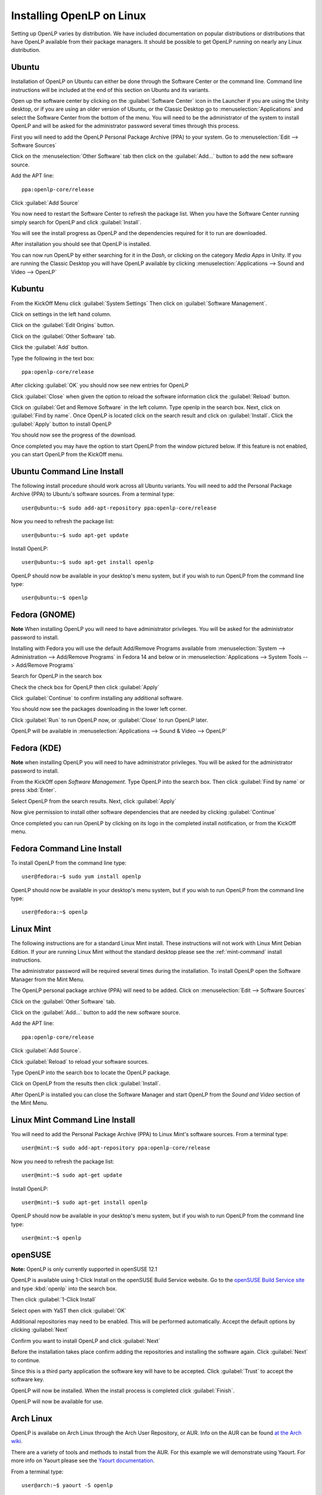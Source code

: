 Installing OpenLP on Linux
==========================

Setting up OpenLP varies by distribution. We have included documentation on
popular distributions or distributions that have OpenLP available from their
package managers. It should be possible to get OpenLP running on 
nearly any Linux distribution.

Ubuntu
^^^^^^

Installation of OpenLP on Ubuntu can either be done through the Software Center
or the command line. Command line instructions will be included at the end of
this section on Ubuntu and its variants.

Open up the software center by clicking on the :guilabel:`Software Center` icon
in the Launcher if you are using the Unity desktop, or if you are using an 
older version of Ubuntu, or the Classic Desktop go to :menuselection:`Applications`
and select the Software Center from the bottom of the menu. You will need to 
be the administrator of the system to install OpenLP and will be asked for the
administrator password several times through this process.

First you will need to add the OpenLP Personal Package Archive (PPA) to
your system. Go to :menuselection:`Edit --> Software Sources`

.. image:: pics/1softwaresources.png

Click on the :menuselection:`Other Software` tab then click on the 
:guilabel:`Add...` button to add the new software source.

.. image:: pics/2othersoftware.png

Add the APT line::

  ppa:openlp-core/release
  
Click :guilabel:`Add Source`
  
.. image:: pics/3aptline.png

You now need to restart the Software Center to refresh the package list. When
you have the Software Center running simply search for OpenLP and click 
:guilabel:`Install`.

.. image:: pics/4searchopenlp.png

You will see the install progress as OpenLP and the dependencies required for
it to run are downloaded.

.. image:: pics/5installprogressubuntu.png

After installation you should see that OpenLP is installed.

.. image:: pics/6installcompleteubuntu.png

You can now run OpenLP by either searching for it in the *Dash*, or clicking on
the category *Media Apps* in Unity. If you are running the Classic Desktop you 
will have OpenLP available by clicking 
:menuselection:`Applications --> Sound and Video --> OpenLP`

Kubuntu
^^^^^^^

From the KickOff Menu click :guilabel:`System Settings` Then click on 
:guilabel:`Software Management`.

.. image:: pics/kubuntusystemsettings.png

Click on settings in the left hand column.

.. image:: pics/kubuntugetremovesoftware.png

Click on the :guilabel:`Edit Origins` button.

.. image:: pics/kubuntuaddremovesettings.png

Click on the :guilabel:`Other Software` tab.

.. image:: pics/kubuntusoftwaresources.png

Click the :guilabel:`Add` button.

.. image:: pics/kubuntuothersoftware.png

Type the following in the text box::

  ppa:openlp-core/release

.. image:: pics/kubuntuaddapt.png

After clicking :guilabel:`OK` you should now see new entries for OpenLP

.. image:: pics/kubuntusoftwareopenlpadded.png

Click :guilabel:`Close` when given the option to reload the software 
information click the :guilabel:`Reload` button.

.. image:: pics/kubuntureloadsources.png

Click on :guilabel:`Get and Remove Software` in the left column. Type openlp in
the search box. Next, click on :guilabel:`Find by name`. Once OpenLP is located
click on the search result and click on :guilabel:`Install`. Click the
:guilabel:`Apply` button to install OpenLP 

.. image:: pics/kubuntuopenlpsearch.png

You should now see the progress of the download.
 
.. image:: pics/kubuntudownloadprogress.png

Once completed you may have the option to start OpenLP from the window pictured
below. If this feature is not enabled, you can start OpenLP from the KickOff
menu.

.. image:: pics/kubuntuopenlplaunch.png

Ubuntu Command Line Install
^^^^^^^^^^^^^^^^^^^^^^^^^^^

The following install procedure should work across all Ubuntu variants. You
will need to add the Personal Package Archive (PPA) to Ubuntu's software 
sources. From a terminal type::

  user@ubuntu:~$ sudo add-apt-repository ppa:openlp-core/release
  
Now you need to refresh the package list::

  user@ubuntu:~$ sudo apt-get update
  
Install OpenLP::

  user@ubuntu:~$ sudo apt-get install openlp

OpenLP should now be available in your desktop's menu system, but if you wish 
to run OpenLP from the command line type::

  user@ubuntu:~$ openlp

Fedora (GNOME)
^^^^^^^^^^^^^^

**Note** When installing OpenLP you will need to have administrator privileges.
You will be asked for the administrator password to install.

Installing with Fedora you will use the default Add/Remove Programs available
from :menuselection:`System --> Administration --> Add/Remove Programs` in 
Fedora 14 and below or in :menuselection:`Applications --> System Tools --> 
Add/Remove Programs`

.. image:: pics/1fedoraaddremove.png

Search for OpenLP in the search box

.. image:: pics/2fedoraaddremove.png

Check the check box for OpenLP then click :guilabel:`Apply`

.. image:: pics/3fedoraaddremove.png

Click :guilabel:`Continue` to confirm installing any additional software.

.. image:: pics/4fedoraadditionalconfirm.png

You should now see the packages downloading in the lower left corner.

.. image:: pics/5fedoraaddremove.png

Click :guilabel:`Run` to run OpenLP now, or :guilabel:`Close` to run OpenLP
later.

.. image:: pics/6fedoracomplete.png

OpenLP will be available in :menuselection:`Applications --> Sound & Video --> OpenLP`

Fedora (KDE)
^^^^^^^^^^^^

**Note** when installing OpenLP you will need to have administrator privileges.
You will be asked for the administrator password to install.

From the KickOff open *Software Management*. Type OpenLP into the search
box. Then click :guilabel:`Find by name` or press :kbd:`Enter`.

.. image:: pics/1fedoragetremove.png 

Select OpenLP from the search results. Next, click :guilabel:`Apply`

.. image:: pics/2fedoragetremove.png

Now give permission to install other software dependencies that are needed by
clicking :guilabel:`Continue`

.. image:: pics/3fedoraadditionalchanges.png

Once completed you can run OpenLP by clicking on its logo in the completed 
install notification, or from the KickOff menu.

.. image:: pics/4fedoracompleted.png

Fedora Command Line Install
^^^^^^^^^^^^^^^^^^^^^^^^^^^

To install OpenLP from the command line type::

  user@fedora:~$ sudo yum install openlp

OpenLP should now be available in your desktop's menu system, but if you wish 
to run OpenLP from the command line type::

  user@fedora:~$ openlp

Linux Mint
^^^^^^^^^^

The following instructions are for a standard Linux Mint install. These 
instructions will not work with Linux Mint Debian Edition. If your are running
Linux Mint without the standard desktop please see the :ref:`mint-command`
install instructions.

The administrator password will be required several times during the 
installation. To install OpenLP open the Software Manager from the Mint Menu.

.. image:: pics/mint1.png

The OpenLP personal package archive (PPA) will need to be added. Click on 
:menuselection:`Edit --> Software Sources`

.. image:: pics/mint2.png

Click on the :guilabel:`Other Software` tab.

.. image:: pics/mint3.png

Click on the :guilabel:`Add...` button to add the new software source.

.. image:: pics/mint4.png

Add the APT line::

  ppa:openlp-core/release
  
Click :guilabel:`Add Source`.

.. image:: pics/mint5.png

Click :guilabel:`Reload` to reload your software sources.

.. image:: pics/mint6.png

Type OpenLP into the search box to locate the OpenLP package.

.. image:: pics/mint7.png

Click on OpenLP from the results then click :guilabel:`Install`.

.. image:: pics/mint8.png

After OpenLP is installed you can close the Software Manager and start OpenLP
from the *Sound and Video* section of the Mint Menu.

.. _mint-command:

Linux Mint Command Line Install
^^^^^^^^^^^^^^^^^^^^^^^^^^^^^^^

You will need to add the Personal Package Archive (PPA) to Linux Mint's
software sources. From a terminal type::

  user@mint:~$ sudo add-apt-repository ppa:openlp-core/release
  
Now you need to refresh the package list::

  user@mint:~$ sudo apt-get update
  
Install OpenLP::

  user@mint:~$ sudo apt-get install openlp

OpenLP should now be available in your desktop's menu system, but if you wish 
to run OpenLP from the command line type::

  user@mint:~$ openlp

openSUSE
^^^^^^^^

**Note:** OpenLP is only currently supported in openSUSE 12.1

OpenLP is available using 1-Click Install on the openSUSE Build Service
website. Go to the `openSUSE Build Service site <http://software.opensuse.org>`_
and type :kbd:`openlp` into the search box.

.. image:: pics/suse1.png

Then click :guilabel:`1-Click Install`

.. image:: pics/suse2.png

Select open with YaST then click :guilabel:`OK`

.. image:: pics/suse3.png

Additional repositories may need to be enabled. This will be performed
automatically. Accept the default options by clicking :guilabel:`Next`

.. image:: pics/suse5.png

Confirm you want to install OpenLP and click :guilabel:`Next`

.. image:: pics/suse6.png

Before the installation takes place confirm adding the repositories and
installing the software again. Click :guilabel:`Next` to continue.

.. image:: pics/suse7.png

Since this is a third party application the software key will have to be 
accepted. Click :guilabel:`Trust` to accept the software key.

.. image:: pics/suse8.png

OpenLP will now be installed. When the install process is completed click
:guilabel:`Finish`.

.. image:: pics/suse9.png

OpenLP will now be available for use.

Arch Linux
^^^^^^^^^^

OpenLP is availabe on Arch Linux through the Arch User Repository, or AUR. Info
on the AUR can be found `at the Arch wiki <https://wiki.archlinux.org/index.php/Arch_User_Repository>`_.

There are a variety of tools and methods to install from the AUR. For this
example we will demonstrate using Yaourt. For more info on Yaourt please see 
the `Yaourt documentation <https://wiki.archlinux.org/index.php/Yaourt>`_.  

From a terminal type::

  user@arch:~$ yaourt -S openlp

OpenLP should now be available in your desktop's menu system, but if you wish
to run OpenLP from the command line type::

  user@arch:~$ openlp
